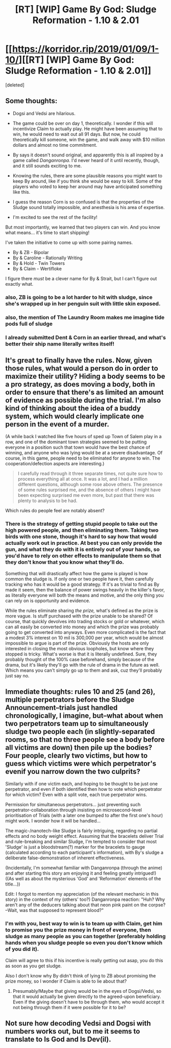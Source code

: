 #+TITLE: [RT] [WIP] Game By God: Sludge Reformation - 1.10 & 2.01

* [[https://korridor.rip/2019/01/09/1-10/][[RT] [WIP] Game By God: Sludge Reformation - 1.10 & 2.01]]
:PROPERTIES:
:Score: 24
:DateUnix: 1547334763.0
:DateShort: 2019-Jan-13
:END:
[deleted]


** Some thoughts:

- Dogsi and Vedsi are hilarious.

- The game could be over on day 1, theoretically. I wonder if this will incentivize Claim to actually play. He might have been assuming that to win, he would need to wait out all 91 days. But now, he could theoretically kill someone, win the game, and walk away with $10 million dollars and almost no time commitment.

- By says it doesn't sound original, and apparently this is all inspired by a game called /Danganronpa/. I'd never heard of it until recently, though, and it still sounds exciting to me.

- Knowing the rules, there are some plausible reasons you might want to keep By around, like if you think she would be easy to kill. Some of the players who voted to keep her around may have anticipated something like this.

- I guess the reason Corn is so confused is that the properties of the Sludge sound totally impossible, and anesthesia is his area of expertise.

- I'm excited to see the rest of the facility!

But most importantly, we learned that two players can win. And you know what means... it's time to start shipping!

I've taken the initiative to come up with some pairing names.

- By & ZB - Bipolar
- By & Caroline - Rationally Writing
- By & Hold - Twin Towers
- By & Claim - Wertifloke

I figure there /must/ be a clever name for By & Strait, but I can't figure out exactly what.
:PROPERTIES:
:Author: tjhance
:Score: 7
:DateUnix: 1547335690.0
:DateShort: 2019-Jan-13
:END:

*** also, ZB is going to be a lot harder to hit with sludge, since she's wrapped up in her penguin suit with little skin exposed.
:PROPERTIES:
:Author: tjhance
:Score: 3
:DateUnix: 1547338436.0
:DateShort: 2019-Jan-13
:END:


*** also, the mention of The Laundry Room makes me imagine tide pods full of sludge
:PROPERTIES:
:Author: tjhance
:Score: 2
:DateUnix: 1547337938.0
:DateShort: 2019-Jan-13
:END:


*** I already submitted Dent & Corn in an earlier thread, and what's better their ship name literally writes itself!
:PROPERTIES:
:Author: CreationBlues
:Score: 1
:DateUnix: 1547367945.0
:DateShort: 2019-Jan-13
:END:


** It's great to finally have the rules. Now, given those rules, what would a person do in order to maximize their utility? Hiding a body seems to be a pro strategy, as does moving a body, both in order to ensure that there's as limited an amount of evidence as possible during the trial. I'm also kind of thinking about the idea of a buddy system, which would clearly implicate one person in the event of a murder.

(A while back I watched like five hours of sped up Town of Salem play in a row, and one of the dominant town strategies seemed to be putting everyone in a position such that town would have the best chance of winning, and anyone who was lying would be at a severe disadvantage. Of course, in this game, people need to be eliminated for anyone to win. The cooperation/defection aspects are interesting.)

#+begin_quote
  I carefully read through it three separate times, not quite sure how to process everything all at once. It was a lot, and I had a million different questions, although some rose above others. The presence of some rules surprised me, and the absence of others I might have been expecting surprised me even more, but past that there was plenty to analysis to be had.
#+end_quote

Which rules do people feel are notably absent?
:PROPERTIES:
:Author: alexanderwales
:Score: 5
:DateUnix: 1547337464.0
:DateShort: 2019-Jan-13
:END:

*** There is the strategy of getting stupid people to take out the high powered people, and then eliminating them. Taking two birds with one stone, though it's hard to say how that would actually work out in practice. At best you can only provide the gun, and what they do with it is entirely out of your hands, so you'd have to rely on other effects to manipulate them so that they don't know that you know what they'll do.

Something that will drastically affect how the game is played is how common the sludge is. If only one or two people have it, then carefully tracking who has it would be a good strategy. If it's as trivial to find as By made it seem, then the balance of power swings heavily in the killer's favor, as literally everyone will both the means and motive, and the only thing you can rely on is opportunity and evidence.

While the rules eliminate sharing /the prize,/ what's defined as the prize is more vague. Is stuff purchased with the prize unable to be shared? Of course, that quickly devolves into trading stocks or gold or whatever, which can all easily be converted into money and which the prize was probably going to get converted into anyways. Even more complicated is the fact that a modest 3% interest on 10 mil is 300,000 per year, which would be almost impossible to argue is part of the prize. Obviously the hosts are only interested in closing the most obvious loopholes, but know where they stopped is tricky. What's worse is that it is literally undefined. Sure, they probably thought of the 100% case beforehand, simply because of the drama, but it's likely they'll go with the rule of drama in the future as well. Which means you can't simply go up to them and ask, cuz they'll probably just say no.
:PROPERTIES:
:Author: CreationBlues
:Score: 2
:DateUnix: 1547368655.0
:DateShort: 2019-Jan-13
:END:


** Immediate thoughts: rules 10 and 25 (and 26), multiple perpetrators before the Sludge Announcement--trials just handled chronologically, I imagine, but--what about when two perpetrators team up to simultaneously sludge two people each (in slightly-separated rooms, so that no three people see a body before all victims are down) then pile up the bodies? Four people, clearly two victims, but how to guess which victims were which perpetrator's evenif you narrow down the two culprits?

Similarly with if one victim each, and hoping to be thought to be just one perpetrator, and even if both identified then how to vote which perpetrator for which victim? Even with a split vote, each true perpetrator wins.

Permission for simultaneous perpetrators... just preventing such perpetrator-collaboration through insisting on microsecond-level prioritisation of Trials (with a later one bumped to after the first one's hour) might work. I wonder how it will be handled...

The magic-/nanotech-like Sludge is fairly intriguing, regarding no partial effects and no body weight effect. Assuming that the bracelets deliver Trial and rule-breaking and similar Sludge, I'm tempted to consider that most 'Sludge' is just a bloodstream(?) marker for the bracelets to gauge (calculated according to each participant's information), with By's sludge a deliberate false-demonstration of inherent effectiveness.

(Incidentally, I'm somewhat familiar with Danganronpa (through the anime) and after starting this story am enjoying it and feeling greatly intrigued!) ((As well as about the mysterious 'God' and 'Reformation' elements of the title...))

Edit: I forgot to mention my appreciation (of the relevant mechanic in this story) in the context of my (others' too?) Danganronpa reaction: "Huh? Why aren't any of the deducers talking about that neon pink paint on the corpse? --Wait, was that supposed to represent blood?"
:PROPERTIES:
:Author: MultipartiteMind
:Score: 2
:DateUnix: 1547461890.0
:DateShort: 2019-Jan-14
:END:

*** I'm with you, best way to win is to team up with Claim, get him to promise you the prize money in front of everyone, then sludge as many people as you can together (preferably holding hands when you sludge people so even you don't know which of you did it).

Claim will agree to this if his incentive is really getting out asap, you do this as soon as you get sludge.

Also I don't know why By didn't think of lying to ZB about promising the prize money, so I wonder if Claim is able to lie about that?
:PROPERTIES:
:Author: RMcD94
:Score: 1
:DateUnix: 1547481959.0
:DateShort: 2019-Jan-14
:END:

**** Presumably/Maybe that giving would be in the eyes of Dogsi/Vedsi, so that it would actually be given directly to the agreed-upon beneficiary. Even if the giving doesn't have to be through them, who would accept it not being through them if it were possible for it to be?
:PROPERTIES:
:Author: MultipartiteMind
:Score: 1
:DateUnix: 1547784754.0
:DateShort: 2019-Jan-18
:END:


** Not sure how decoding Vedsi and Dogsi with numbers works out, but to me it seems to translate to Is God and Is Dev(il).
:PROPERTIES:
:Author: LimeDog
:Score: 1
:DateUnix: 1549077924.0
:DateShort: 2019-Feb-02
:END:
